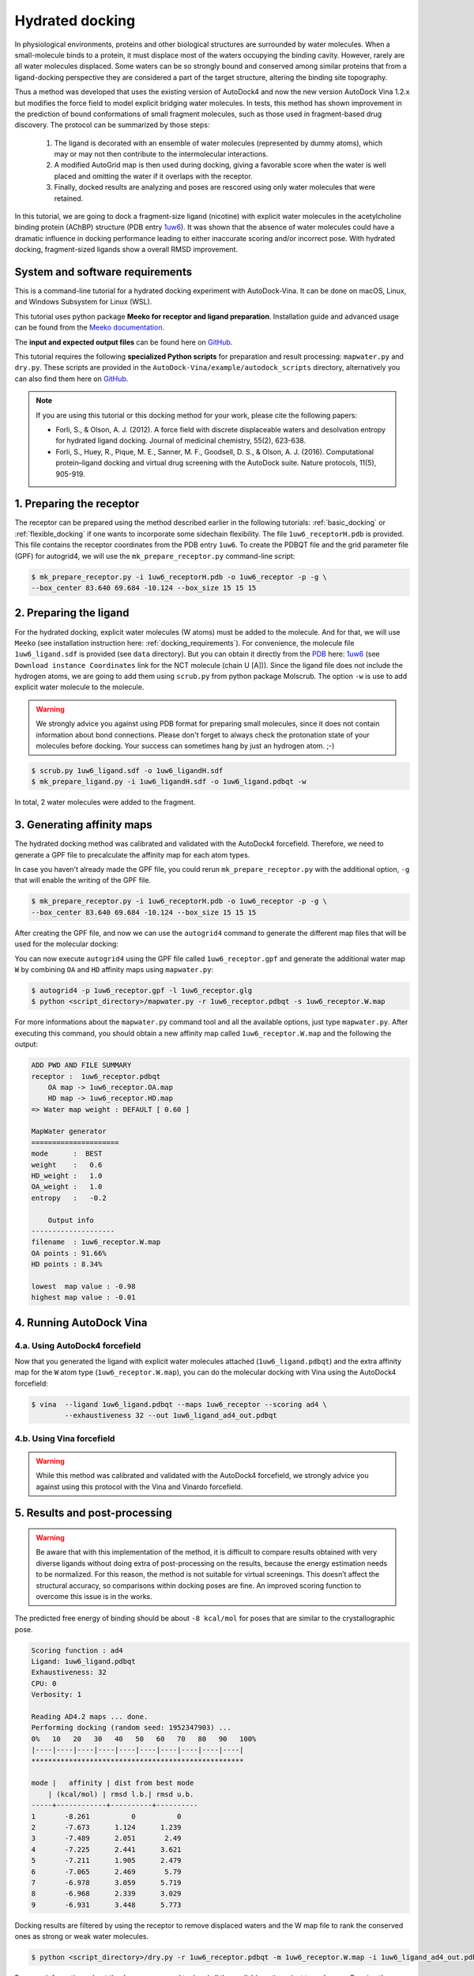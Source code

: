.. _hydrated_docking:

Hydrated docking
================

In physiological environments, proteins and other biological structures are surrounded by water molecules. When a small-molecule binds to a protein, it must displace most of the waters occupying the binding cavity. However, rarely are all water molecules displaced. Some waters can be so strongly bound and conserved among similar proteins that from a ligand-docking perspective they are considered a part of the target structure, altering the binding site topography. 

Thus a method was developed that uses the existing version of AutoDock4 and now the new version AutoDock Vina 1.2.x but modifies the force field to model explicit bridging water molecules. In tests, this method has shown improvement in the prediction of bound conformations of small fragment molecules, such as those used in fragment-based drug discovery. The protocol can be summarized by those steps:

    1. The ligand is decorated with an ensemble of water molecules (represented by dummy atoms), which may or may not then contribute to the intermolecular interactions. 
    2. A modified AutoGrid map is then used during docking, giving a favorable score when the water is well placed and omitting the water if it overlaps with the receptor. 
    3. Finally, docked results are analyzing and poses are rescored using only water molecules that were retained.

In this tutorial, we are going to dock a fragment-size ligand (nicotine) with explicit water molecules in the acetylcholine binding protein (AChBP) structure (PDB entry `1uw6 <https://www.rcsb.org/structure/1UW6>`_). It was shown that the absence of water molecules could have a dramatic influence in docking performance leading to either inaccurate scoring and/or incorrect pose. With hydrated docking, fragment-sized ligands show a overall RMSD improvement.

System and software requirements
--------

This is a command-line tutorial for a hydrated docking experiment with AutoDock-Vina. It can be done on macOS, Linux, and Windows Subsystem for Linux (WSL). 

This tutorial uses python package **Meeko for receptor and ligand preparation**. Installation guide and advanced usage can be found from the `Meeko documentation <https://meeko.readthedocs.io/en/release-doc>`_.

The **input and expected output files** can be found here on `GitHub <https://github.com/ccsb-scripps/AutoDock-Vina/tree/develop/example/hydrated_docking>`_. 

This tutorial requires the following **specialized Python scripts** for preparation and result processing: ``mapwater.py`` and ``dry.py``. These scripts are provided in the ``AutoDock-Vina/example/autodock_scripts`` directory, alternatively you can also find them here on `GitHub <https://github.com/ccsb-scripps/AutoDock-Vina/tree/develop/example/autodock_scripts>`_.

.. note:: 
    
    If you are using this tutorial or this docking method for your work, please cite the following papers:

    - Forli, S., & Olson, A. J. (2012). A force field with discrete displaceable waters and desolvation entropy for hydrated ligand docking. Journal of medicinal chemistry, 55(2), 623-638.
    - Forli, S., Huey, R., Pique, M. E., Sanner, M. F., Goodsell, D. S., & Olson, A. J. (2016). Computational protein–ligand docking and virtual drug screening with the AutoDock suite. Nature protocols, 11(5), 905-919.

1. Preparing the receptor
-------------------------

The receptor can be prepared using the method described earlier in the following tutorials: :ref:`basic_docking` or :ref:`flexible_docking` if one wants to incorporate some sidechain flexibility. The file ``1uw6_receptorH.pdb`` is provided. This file contains the receptor coordinates from the PDB entry ``1uw6``. To create the PDBQT file and the grid parameter file (GPF) for autogrid4, we will use the ``mk_prepare_receptor.py`` command-line script:  

.. code-block:: bash

    $ mk_prepare_receptor.py -i 1uw6_receptorH.pdb -o 1uw6_receptor -p -g \
    --box_center 83.640 69.684 -10.124 --box_size 15 15 15


2. Preparing the ligand
-----------------------

For the hydrated docking, explicit water molecules (W atoms) must be added to the molecule. And for that, we will use ``Meeko`` (see installation instruction here: :ref:`docking_requirements`). For convenience, the molecule file ``1uw6_ligand.sdf`` is provided (see ``data`` directory). But you can obtain it directly from the `PDB <https://www.rcsb.org>`_ here: `1uw6 <https://www.rcsb.org/structure/1UW6>`_ (see ``Download instance Coordinates`` link for the NCT molecule (chain U [A])). Since the ligand file does not include the hydrogen atoms, we are going to add them using ``scrub.py`` from python package Molscrub. The option ``-w`` is use to add explicit water molecule to the molecule.

.. warning::
  
  We strongly advice you against using PDB format for preparing small molecules, since it does not contain information about bond connections. Please don't forget to always check the protonation state of your molecules before docking. Your success can sometimes hang by just an hydrogen atom. ;-)

.. code-block:: bash
    
    $ scrub.py 1uw6_ligand.sdf -o 1uw6_ligandH.sdf
    $ mk_prepare_ligand.py -i 1uw6_ligandH.sdf -o 1uw6_ligand.pdbqt -w

In total, 2 water molecules were added to the fragment. 

3. Generating affinity maps
---------------------------

The hydrated docking method was calibrated and validated with the AutoDock4 forcefield. Therefore, we need to generate a GPF file to precalculate the affinity map for each atom types. 

In case you haven't already made the GPF file, you could rerun ``mk_prepare_receptor.py`` with the additional option, ``-g`` that will enable the writing of the GPF file. 

.. code-block:: bash
    
    $ mk_prepare_receptor.py -i 1uw6_receptorH.pdb -o 1uw6_receptor -p -g \
    --box_center 83.640 69.684 -10.124 --box_size 15 15 15

After creating the GPF file, and now we can use the ``autogrid4`` command to generate the different map files that will be used for the molecular docking: 

.. code-block:: console
    :caption: Content of the grid parameter file (**1uw6_receptor.gpf**) for the receptor (**1uw6_receptor.pdbqt**)

    parameter_file boron-silicon-atom_par.dat
    npts 40 40 40
    gridfld 1uw6_receptor.maps.fld
    spacing 0.375
    receptor_types HD C A N NA OA F P SA S Cl Br I Mg Ca Mn Fe Zn
    ligand_types HD C A N NA OA F P SA S Cl CL Br BR I Si B
    receptor 1uw6_receptor.pdbqt
    gridcenter 83.640 69.684 -10.124
    smooth 0.500
    map 1uw6_receptor.HD.map
    map 1uw6_receptor.C.map
    map 1uw6_receptor.A.map
    map 1uw6_receptor.N.map
    map 1uw6_receptor.NA.map
    map 1uw6_receptor.OA.map
    map 1uw6_receptor.F.map
    map 1uw6_receptor.P.map
    map 1uw6_receptor.SA.map
    map 1uw6_receptor.S.map
    map 1uw6_receptor.Cl.map
    map 1uw6_receptor.CL.map
    map 1uw6_receptor.Br.map
    map 1uw6_receptor.BR.map
    map 1uw6_receptor.I.map
    map 1uw6_receptor.Si.map
    map 1uw6_receptor.B.map
    elecmap 1uw6_receptor.e.map
    dsolvmap 1uw6_receptor.d.map
    dielectric -42.000

You can now execute ``autogrid4`` using the GPF file called ``1uw6_receptor.gpf`` and generate the additional water map ``W`` by combining ``OA`` and ``HD`` affinity maps using ``mapwater.py``:

.. code-block:: bash

    $ autogrid4 -p 1uw6_receptor.gpf -l 1uw6_receptor.glg
    $ python <script_directory>/mapwater.py -r 1uw6_receptor.pdbqt -s 1uw6_receptor.W.map

For more informations about the ``mapwater.py`` command tool and all the available options, just type ``mapwater.py``. After executing this command, you should obtain a new affinity map called ``1uw6_receptor.W.map`` and the following the output:

.. code-block:: console

    ADD PWD AND FILE SUMMARY
    receptor :  1uw6_receptor.pdbqt
        OA map -> 1uw6_receptor.OA.map
        HD map -> 1uw6_receptor.HD.map
    => Water map weight : DEFAULT [ 0.60 ]

    MapWater generator
    =====================
    mode      :  BEST
    weight    :   0.6
    HD_weight :   1.0
    OA_weight :   1.0
    entropy   :   -0.2

        Output info  
    --------------------
    filename  : 1uw6_receptor.W.map
    OA points : 91.66%
    HD points : 8.34%

    lowest  map value : -0.98
    highest map value : -0.01

4. Running AutoDock Vina
------------------------

4.a. Using AutoDock4 forcefield
_______________________________

Now that you generated the ligand with explicit water molecules attached (``1uw6_ligand.pdbqt``) and the extra affinity map for the ``W`` atom type (``1uw6_receptor.W.map``), you can do the molecular docking with Vina using the AutoDock4 forcefield:

.. code-block:: bash

    $ vina  --ligand 1uw6_ligand.pdbqt --maps 1uw6_receptor --scoring ad4 \
            --exhaustiveness 32 --out 1uw6_ligand_ad4_out.pdbqt

4.b. Using Vina forcefield
__________________________

.. warning::
    
    While this method was calibrated and validated with the AutoDock4 forcefield, we strongly advice you against using this protocol with the Vina and Vinardo forcefield.

5. Results and post-processing
------------------------------

.. warning::

    Be aware that with this implementation of the method, it is difficult to compare results obtained with very diverse ligands without doing extra of post-processing on the results, because the energy estimation needs to be normalized. For this reason, the method is not suitable for virtual screenings. This doesn’t affect the structural accuracy, so comparisons within docking poses are fine. An improved scoring function to overcome this issue is in the works.

The predicted free energy of binding should be about ``-8 kcal/mol`` for poses that are similar to the crystallographic pose.

.. code-block:: console

    Scoring function : ad4
    Ligand: 1uw6_ligand.pdbqt
    Exhaustiveness: 32
    CPU: 0
    Verbosity: 1

    Reading AD4.2 maps ... done.
    Performing docking (random seed: 1952347903) ... 
    0%   10   20   30   40   50   60   70   80   90   100%
    |----|----|----|----|----|----|----|----|----|----|
    ***************************************************

    mode |   affinity | dist from best mode
        | (kcal/mol) | rmsd l.b.| rmsd u.b.
    -----+------------+----------+----------
    1       -8.261          0          0
    2       -7.673      1.124      1.239
    3       -7.489      2.051       2.49
    4       -7.225      2.441      3.621
    5       -7.211      1.905      2.479
    6       -7.065      2.469       5.79
    7       -6.978      3.059      5.719
    8       -6.968      2.339      3.029
    9       -6.931      3.448      5.773

Docking results are filtered by using the receptor to remove displaced waters and the W map file to rank the conserved ones as strong or weak water molecules.

.. code-block:: bash

    $ python <script_directory>/dry.py -r 1uw6_receptor.pdbqt -m 1uw6_receptor.W.map -i 1uw6_ligand_ad4_out.pdbqt

For more informations about the ``dry.py`` command tool and all the available options, just type ``dry.py``. Running the previous command should give you this output:

.. code-block:: console

                    ____                      
                    /\  _`\                    
                    \ \ \/\ \  _ __  __  __    
                    \ \ \ \ \/\`'__\\ \/\ \   
                    \ \ \_\ \ \ \/\ \ \_\ \  
                        \ \____/\ \_\ \/`____ \ 
                        \/___/  \/_/  `/___/> \
                                        /\___/
                                        \/__/ 

        
    ========================== INPUT DATA =========================
    importing ATOMS from  1uw6_ligand_ad4_out.pdbqt

    [ using map file 1uw6_receptor.W.map ]
    ===============================================================


    receptor structure loaded	 		 [ 4069 atoms ]
    receptor 5A shell extracted  			 [ 485 atoms in 5 A shell ] 
    removing ligand/ligand overlapping waters	  [ 0 water(s) removed ]
    removing ligand/receptor overlapping waters	  [ 0 water(s) removed ]

    scanning grid map for conserved waters...	  [ filtered pose contains 18 waters ]

    water grid score results [ map: 1uw6_receptor.W.map ] 
        [ Water STRONG ( -0.92 ) +++ ]
        [ Water DISPLC ( -0.25 )  D  ]
        [ Water STRONG ( -0.89 ) +++ ]
        [ Water DISPLC ( -0.20 )  D  ]
        [ Water DISPLC ( -0.20 )  D  ]
        [ Water DISPLC ( -0.25 )  D  ]
        [ Water STRONG ( -0.65 ) +++ ]
        [ Water DISPLC ( -0.21 )  D  ]
        [ Water STRONG ( -0.92 ) +++ ]
        [ Water  WEAK  ( -0.32 )  +  ]
        [ Water  WEAK  ( -0.49 )  +  ]
        [ Water DISPLC ( -0.20 )  D  ]
        [ Water STRONG ( -0.53 ) +++ ]
        [ Water  WEAK  ( -0.39 )  +  ]
        [ Water STRONG ( -0.89 ) +++ ]
        [ Water  WEAK  ( -0.47 )  +  ]
        [ Water STRONG ( -0.81 ) +++ ]
        [ Water DISPLC ( -0.20 )  D  ]

Waters are ranked (STRONG, WEAK) and scored inside the output file ``1uw6_ligand_ad4_out_DRY_SCORED.pdbqt`` with the calculated energy.
